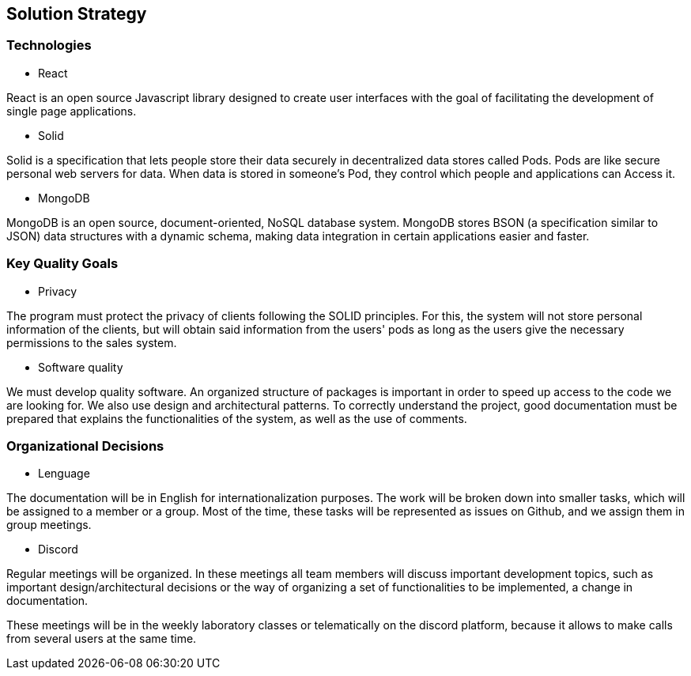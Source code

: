 [[section-solution-strategy]]
== Solution Strategy
[role="arc42help"]
****


****
=== Technologies
* React

React is an open source Javascript library designed to create user interfaces with the goal of facilitating the development of single page applications.

* Solid

Solid is a specification that lets people store their data securely in decentralized data stores called Pods. Pods are like secure personal web servers for data. When data is stored in someone's Pod, they control which people and applications can Access it.

* MongoDB

MongoDB is an open source, document-oriented, NoSQL database system. MongoDB stores BSON (a specification similar to JSON) data structures with a dynamic schema, making data integration in certain applications easier and faster.
[role="arc42help"]
****


****
=== Key Quality Goals
* Privacy

The program must protect the privacy of clients following the SOLID principles. For this, the system will not store personal information of the clients, but will obtain said information from the users' pods as long as the users give the necessary permissions to the sales system.

* Software quality

We must develop quality software. An organized structure of packages is important in order to speed up access to the code we are looking for. We also use design and architectural patterns. To correctly understand the project, good documentation must be prepared that explains the functionalities of the system, as well as the use of comments.
[role="arc42help"]
****


****
=== Organizational Decisions

* Lenguage

The documentation will be in English for internationalization purposes. The work will be broken down into smaller tasks, which will be assigned to a member or a group. Most of the time, these tasks will be represented as issues on Github, and we assign them in group meetings.

* Discord

Regular meetings will be organized. In these meetings all team members will discuss important development topics, such as important design/architectural decisions or the way of organizing a set of functionalities to be implemented, a change in documentation.

These meetings will be in the weekly laboratory classes or telematically on the discord platform, because it allows to make calls from several users at the same time.
[role="arc42help"]
****
